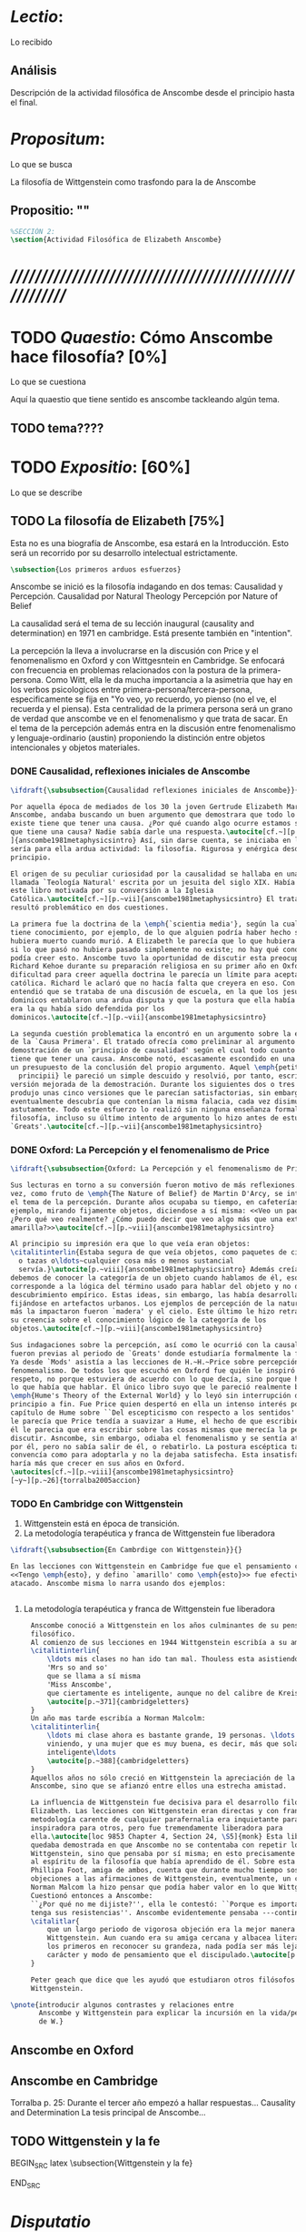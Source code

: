 #+PROPERTY: header-args:latex :tangle ../../tex/ch3/anscombes_thought.tex
# ------------------------------------------------------------------------------------

* /Lectio/: 
:DEFINITION:
Lo recibido
:END:
:BIBLIO:
:END:
** Análisis
Descripción de la actividad filosófica de Anscombe desde el principio hasta el final.
* /Propositum/:  
:DEFINITION:
Lo que se busca
:END:
:DESCRIPTION: 
La filosofía de Wittgenstein como trasfondo para la de Anscombe
:END:

** Propositio: ""

#+BEGIN_SRC latex
%SECCIÓN 2: 
\section{Actividad Filosófica de Elizabeth Anscombe}
#+END_SRC

* /////////////////////////////////////////////////////////
* TODO /Quaestio/: Cómo Anscombe hace filosofía? [0%]
:DEFINITION:
Lo que se cuestiona
:END:
:STATEMENT:

:END:
Aquí la quaestio que tiene sentido es anscombe tackleando algún tema.
** TODO tema????

 
* TODO /Expositio/: [60%]
:DEFINITION:
Lo que se describe
:END:
:STATEMENT:

:END:

** TODO La filosofía de Elizabeth [75%]
:STATEMENT:
Esta no es una biografía de Anscombe, esa estará en la Introducción.
Esto será un recorrido por su desarrollo intelectual estrictamente.
:END:
#+BEGIN_SRC latex
    \subsection{Los primeros arduos esfuerzos}
#+END_SRC

Anscombe se inició es la filosofía indagando en dos temas: 
Causalidad y Percepción.
Causalidad por Natural Theology
Percepción por Nature of Belief

La causalidad será el tema de su lección inaugural (causality and determination) en
1971 en cambridge. Está presente también en "intention".

La percepción la lleva a involucrarse en la discusión con Price y el fenomenalismo en
Oxford y con Wittgesntein en Cambridge.
Se enfocará con frecuencia en problemas relacionados con la postura de la
primera-persona. Como Witt, ella le da mucha importancia a la asimetria que hay en los
verbos psicologicos entre primera-persona/tercera-persona, especificamente se fija en
"Yo veo, yo recuerdo, yo pienso (no el ve, el recuerda y el piensa). Esta centralidad
de la primera persona será un grano de verdad que anscombe ve en el fenomenalismo y que
trata de sacar.
En el tema de la percepción además entra en la discusión entre fenomenalismo y
lenguaje-ordinario (austin) proponiendo la distinción entre objetos intencionales y
objetos materiales.


*** DONE Causalidad, reflexiones iniciales de Anscombe
#+BEGIN_SRC latex
  \ifdraft{\subsubsection{Causalidad reflexiones iniciales de Anscombe}}{}

  Por aquella época de mediados de los 30 la joven Gertrude Elizabeth Margaret
  Anscombe, andaba buscando un buen argumento que demostrara que todo lo que
  existe tiene que tener una causa. ¿Por qué cuando algo ocurre estamos seguros de
  que tiene una causa? Nadie sabía darle una respuesta.\autocite[cf.~][p.~vii
  ]{anscombe1981metaphysicsintro} Así, sin darse cuenta, se iniciaba en lo que
  sería para ella ardua actividad: la filosofía. Rigurosa y enérgica desde el
  principio.

  El origen de su peculiar curiosidad por la causalidad se hallaba en una obra
  llamada `Teología Natural' escrita por un jesuita del siglo XIX. Había llegado a
  este libro motivada por su conversión a la Iglesia
  Católica.\autocite[cf.~][p.~vii]{anscombe1981metaphysicsintro} El tratado le
  resultó problemático en dos cuestiones.

  La primera fue la doctrina de la \emph{`scientia media'}, según la cual Dios
  tiene conocimiento, por ejemplo, de lo que alguien podría haber hecho si no
  hubiera muerto cuando murió. A Elizabeth le parecía que lo que hubiera ocurrido
  si lo que pasó no hubiera pasado simplemente no existe; no hay qué conocer. Y no
  podía creer esto. Anscombe tuvo la oportunidad de discutir esta preocupación con
  Richard Kehoe durante su preparación religiosa en su primer año en Oxford. La
  dificultad para creer aquella doctrina le parecía un límite para aceptar la fe
  católica. Richard le aclaró que no hacía falta que creyera en eso. Con el tiempo
  entendió que se trataba de una discusión de escuela, en la que los jesuítas y
  dominicos entablaron una ardua disputa y que la postura que ella había adoptado
  era la qu había sido defendida por los
  dominicos.\autocite[cf.~][p.~vii]{anscombe1981metaphysicsintro}

  La segunda cuestión problematica la encontró en un argumento sobre la existencia
  de la `Causa Primera'. El tratado ofrecía como preliminar al argumento una
  demostración de un `principio de causalidad' según el cual todo cuanto existe
  tiene que tener una causa. Anscombe notó, escasamente escondido en una premisa,
  un presupuesto de la conclusión del propio argumento. Aquel \emph{petitio
    principii} le pareció un simple descuido y resolvió, por tanto, escribir una
  versión mejorada de la demostración. Durante los siguientes dos o tres años
  produjo unas cinco versiones que le parecían satisfactorias, sin embargo
  eventualmente descubría que contenían la misma falacia, cada vez disimulada más
  astutamente. Todo este esfuerzo lo realizó sin ninguna enseñanza formal en
  filosofía, incluso su último intento de argumento lo hizo antes de estudiar
  `Greats'.\autocite[cf.~][p.~vii]{anscombe1981metaphysicsintro}
#+END_SRC

*** DONE Oxford: La Percepción y el fenomenalismo de Price 
#+BEGIN_SRC latex
  \ifdraft{\subsubsection{Oxford: La Percepción y el fenomenalismo de Price}}{}

  Sus lecturas en torno a su conversión fueron motivo de más reflexiones. Esta
  vez, como fruto de \emph{The Nature of Belief} de Martin D'Arcy, se interesó por
  el tema de la percepción. Durante años ocupaba su tiempo, en cafeterías, por
  ejemplo, mirando fijamente objetos, diciendose a sí misma: <<Veo un paquete.
  ¿Pero qué veo realmente? ¿Cómo puedo decir que veo algo más que una extensión
  amarilla?>>\autocite[cf.~][p.~viii]{anscombe1981metaphysicsintro}

  Al principio su impresión era que lo que veía eran objetos:
  \citalitinterlin{Estaba segura de que veía objetos, como paquetes de cigarrillos
    o tazas o\ldots~cualquier cosa más o menos sustancial
    servía.}\autocite[p.~viii]{anscombe1981metaphysicsintro} Además creía que
  debemos de conocer la categoría de un objeto cuando hablamos de él, eso
  corresponde a la lógica del término usado para hablar del objeto y no de algún
  descubrimiento empírico. Estas ideas, sin embargo, las había desarrollado
  fijándose en artefactos urbanos. Los ejemplos de percepción de la naturaleza que
  más la impactaron fueron `madera' y el cielo. Este último le hizo retractarse de
  su creencia sobre el conocimiento lógico de la categoría de los
  objetos.\autocite[cf.~][p.~viii]{anscombe1981metaphysicsintro}

  Sus indagaciones sobre la percepción, así como le ocurrió con la causalidad,
  fueron previas al periodo de `Greats' donde estudiaría formalmente la filosofía.
  Ya desde `Mods' asistía a las lecciones de H.~H.~Price sobre percepción y
  fenomenalismo. De todos los que escuchó en Oxford fue quién le inspiró mayor
  respeto, no porque estuviera de acuerdo con lo que decía, sino porque hablaba de
  lo que había que hablar. El único libro suyo que le pareció realmente bueno fue
  \emph{Hume's Theory of the External World} y lo leyó sin interrupción de
  principio a fin. Fue Price quien despertó en ella un intenso interés por el
  capítulo de Hume sobre ``Del escepticismo con respecto a los sentidos''. Aunque
  le parecía que Price tendía a suavizar a Hume, el hecho de que escribiera sobre
  él le parecia que era escribir sobre las cosas mismas que merecía la pena
  discutir. Asncombe, sin embargo, odiaba el fenomenalismo y se sentía atrapada
  por él, pero no sabía salir de él, o rebatirlo. La postura escéptica tampoco la
  convencía como para adoptarla y no la dejaba satisfecha. Esta insatisfacción no
  haría más que crecer en sus años en Oxford.
  \autocites[cf.~][p.~viii]{anscombe1981metaphysicsintro}
  [~y~][p.~26]{torralba2005accion}
#+END_SRC

*** TODO En Cambridge con Wittgenstein 
    :LOGBOOK:
    CLOCK: [2018-05-06 Sun 20:12]--[2018-05-06 Sun 20:37] =>  0:25
    :END:
    1. Wittgenstein está en época de transición.
    2. La metodología terapéutica y franca de Wittgenstein fue liberadora

#+BEGIN_SRC latex
    \ifdraft{\subsubsection{En Cambrdige con Wittgenstein}}{} 

    En las lecciones con Wittgenstein en Cambridge fue que el pensamiento central
    <<Tengo \emph{esto}, y defino `amarillo' como \emph{esto}>> fue efectivamente
    atacado. Anscombe misma lo narra usando dos ejemplos:

   
#+END_SRC




      \begin{revision}
        ``For a large class of cases of the employment of the word ‘meaning’—though
        not for all—this way can be explained in this way: the meaning of a word is
        its use in the language'' (PI 43). This basic statement is what underlies the
        change of perspective most typical of the later phase of Wittgenstein's
        thought: a change from a conception of meaning as representation to a view
        which looks to use as the crux of the investigation.
      \end{revision}

      \begin{revision}
        Philosophical Investigations: --Undertake an investigation, leading, not to
        the construction of new and surprising theories or explanations, but the
        examination of our life with language. This is a grammatical investigation
        PI~\S90 --The ideas of explanation and discovery are misleading and
        inappropiate when applied to questions like: what is meaning? --We feel as if
        we had to repair a spider web with our fingers PI~\S106 --PI~\S129 --By
        putting details together in the right way or by using a new analogy or
        comparison to prompt us to see our practice of using language in a new light,
        we find that we achieve the understanding that we thought would only come with
        the construction of an explanatory account. RFGB, p.30 --Philosopher's
        questions must be treated like an illness is treated. PI~\S133 and \S255.
        --The aim of grammatical investigations is perspicious representation PI~\S122
        --Meaning is use. --The question of a philosopher is: how do I go about this?
        \end{revision}


        \begin{revision}
          What marks the transition from early to later Wittgenstein can be summed up
          as the total rejection of dogmatism, i.e., as the working out of all the
          consequences of this rejection. The move from the realm of logic to that of
          ordinary language as the center of the philosopher's attention; from an
          emphasis on definition and analysis to ‘family resemblance’ and
          ‘language-games’; and from systematic philosophical writing to an aphoristic
          style—all have to do with this transition towards anti-dogmatism in its
          extreme. It is in the Philosophical Investigations that the working out of
          the transitions comes to culmination. Other writings of the same period,
          though, manifest the same anti-dogmatic stance, as it is applied, e.g., to
          the philosophy of mathematics or to philosophical psychology.
          \end{revision}

          2. La metodología terapéutica y franca de Wittgenstein fue liberadora
          \begin{revision}

          El método terapeútico de Wittgenstein tuvo éxito en liberarla de confusiones
          filosóficas donde otras metodologíás mas teoréticas habían fallado. En sus
          estudios en St. Hugh's escuchaba a Price/ldots
          \end{revision}

          \begin{revision}
            Este modo de criticar una proposición desvelando que no expresa un
            pensamiento verdadero ilustra los principios propuestos en el
            \emph{Tractatus} y recuerda una de sus tesis más conocidas: En el prefacio
            de las Investigaciones Filosóficas, con fecha de enero de 1945
            Wittgenstein dice que los pensamientos que publica en el libro son el
            precipitado de invetigaciones filosóficas que le han ocupado durante los
            pasados 16 años. En enero 1929 Wittgenstein estaba regresando a Cambridge.
            \end{revision}

            \begin{revision}
              En ocasiones como esta la discusión con Wittgenstein llevaba a Anscombe
              a afirmaciones para las cuales no podía ofrecer mejor significado que
              los sugeridos por concepciones ingenuas. Una concepción así no es otra
              cosa que ausencia de pensamiento, pero su falta de significado no es
              evidente, sino que requiere de la fuerza de un `Copérnico' para ponerla
              en cuestión efectivamente.\autocite[cf. 151]{IWT}
              \end{revision}
#+END_SRC



#+BEGIN_SRC latex
      Anscombe conoció a Wittgenstein en los años culminantes de su pensamiento
      filosófico. 
      Al comienzo de sus lecciones en 1944 Wittgenstein escribía a su amigo Rush Rhees:
      \citalitinterlin{
          \ldots mis clases no han ido tan mal. Thouless esta asistiendo, y una mujer, 
          'Mrs so and so'
          que se llama a sí misma 
          'Miss Anscombe',
          que ciertamente es inteligente, aunque no del calibre de Kreisel.
          \autocite[p.~371]{cambridgeletters}
      }
      Un año mas tarde escribía a Norman Malcolm:
      \citalitinterlin{
          \ldots mi clase ahora es bastante grande, 19 personas. \ldots Smythies esta
          viniendo, y una mujer que es muy buena, es decir, más que solamente
          inteligente\ldots 
          \autocite[p.~388]{cambridgeletters}
      }
      Aquellos años no sólo creció en Wittgenstein la apreciación de la capacidad de
      Anscombe, sino que se afianzó entre ellos una estrecha amistad. 

      La influencia de Wittgenstein fue decisiva para el desarrollo filosófico de
      Elizabeth. Las lecciones con Wittgenstein eran directas y con franqueza. Esta
      metodología carente de cualquier parafernalia era inquietante para algunos,
      inspiradora para otros, pero fue tremendamente liberadora para
      ella.\autocite[loc 9853 Chapter 4, Section 24, \S5]{monk} Esta libertad
      quedaba demostrada en que Anscombe no se contentaba con repetir lo que decía
      Wittgenstein, sino que pensaba por sí misma; en esto precisamente era más fiel
      al espíritu de la filosofía que había aprendido de él. Sobre esta relación,
      Phillipa Foot, amiga de ambos, cuenta que durante mucho tiempo sostuvo
      objeciones a las afirmaciones de Wittgenstein, eventualmente, un comentario de
      Norman Malcom la hizo pensar que podía haber valor en lo que Wittgenstein decía.
      Cuestionó entonces a Anscombe: 
      ``¿Por qué no me dijiste?'', ella le contestó: ``Porque es importante que uno
      tenga sus resistencias''. Anscombe evidentemente pensaba ---continúa Foot: 
      \citalitlar{
          que un largo periodo de vigorosa objeción era la mejor manera de entender a
          Wittgenstein. Aun cuando era su amiga cercana y albacea literaria, y una de
          los primeros en reconocer su grandeza, nada podía ser más lejano de su
          carácter y modo de pensamiento que el discipulado.\autocite[p.~4]{teichmann}
      }

      Peter geach que dice que les ayudó que estudiaron otros filósofos antes de
      Wittgenstein.

 \pnote{introducir algunos contrastes y relaciones entre
        Anscombe y Wittgenstein para explicar la incursión en la vida/pensamiento
        de W.}
#+END_SRC




** Anscombe en Oxford
** Anscombe en Cambridge

Torralba p. 25:
Durante el tercer año empezó a hallar respuestas...
Causality and Determination
 La tesis principal de Anscombe...

** TODO Wittgenstein y la fe
BEGIN_SRC latex
    \subsection{Wittgenstein y la fe}
    \todo{En casa de Anscombe, hablando de la fe}
    \todo{From IWT: la verdad de la teoría de la imagen sería el fin de la teología
        natural} 
    \todo{Inquietud respecto del esfuerzo de explicar racionalmente la fe} 
    \todo{Necesidad de contexto}

    \begin{revision}
    Es una gran bendición para mi poder trabajar hoy. ¡Pero cuán fácilmente olvido
    todas mis bendiciones!
    Estoy leyendo: ``Y ningún hombre puede decir Jesús es el Señor, sino el Espíritu
    Santo.''(1Co 3) Y es cierto: Yo no puedo llamarlo \emph{Señor}; porque eso no me
    dice absolutamente nada. Sí podría llamarlo 'el ejemplo por excelencia', 'Dios'
    incluso o quizás: puedo entenderlo cuando es llamado de ese modo; pero Yo no
    puedo pronunciar la palabra ``Señor'' significativamente. \emph{Porque yo no
    creo} que el vendrá a juzgarme; porque \emph{eso} no me dice nada. Y sólo me
    diría algo si yo viviera de un modo considerablemente distinto.

    ¿Qué me hace inclinarme incluso a mi a creer en la resurrección de Cristo?
    Entretengo la idea por así decirlo. ---Si él no ha resucitado de los muertos,
    entonces se descompuso en la tumba como cualquier otro ser humano. \emph{Esta
    muerto y descompuesto.} En ese caso es un maestro, como cualquier otro y
    entonces ya no puede \emph{ayudar} más; y estamos una vez más huérfanos y solos.
    Y tengo que arreglármelas con la sabiduría y la especulación. Es como si
    estuvieramos en un infierno, en el que solo podemos soñar y estamos dejados
    fuera del cielo, atrapados bajo el techo, diriamos. Pero si REALMENTE voy a ser
    redimido, ---necesito \emph{certeza}--- no sabiduría, sueños, especulación--- y
    esta certeza es la fe. Y fe es fe en lo que mi \emph{corazón}, mi \emph{alma},
    necesita, no mi intelecto especulativo. Pues mi alma, con sus pasiones, con su
    carne y sangre, diría, tiene que ser redimida, no mi mente abstracta. Quizás uno
    podría decir: Sólo el \emph{amor} puede creer la Resurrección. O: es el
    \emph{amor} lo que cree la Resurrección. Uno puede decir: el amor redentor cree
    incluso en la Resurrección; se sostiene firme incluso hasta la Resurrección. Lo
    que lucha con la duda es, por decirlo de algún modo, la redención. Sostenerse
    firmemente en esto tiene que ser mantenerse firme en esta creencia. Así esto
    significa: primero se redimido y sujétate firmemente de tu redención (sostente en tu
    redención) --- entonces veras que a lo que te estás sujetando es a esta
    creencia. Así que esto sólo puede ocurrir si ya no te sujetas de esta tierra,
    sino que te suspendes desde el cielo. Entonces \emph{todo} es distinto y 'no
    será sorpresa' el que puedas hacer entonces lo que ahora no puedes. (Es verdad
    que alguien que está suspendido se ve como alguien que está de pie, pero la
    interacción de fuerzas dentro de él es sin embargo una completamente distinta, y
    de ahí que sea capaz de hacer cosas bastante distintas de las que puede hacer
    alguien que está de pie). (Culture and Value p.38-39 MS 120 108 c: 12.12.1937)
    \end{revision}
END_SRC
* /Disputatio/
:DEFINITION:
Lo problemático
:END:

:STATEMENT:
Qué efectos tiene W. en A.?
:END:

* /Solutio/
:DEFINITION:
La salida o desenrredo
:END:

* /In testimonium/
:DEFINITION:
Lo relacionado con el tesimonio
:END:

* [Local Variables]
# Local Variables:
# mode: org
# mode: auto-fill
# mode: visual-line
# word-wrap:t
# truncate-lines: t
# org-hide-emphasis-markers: t
# End:
